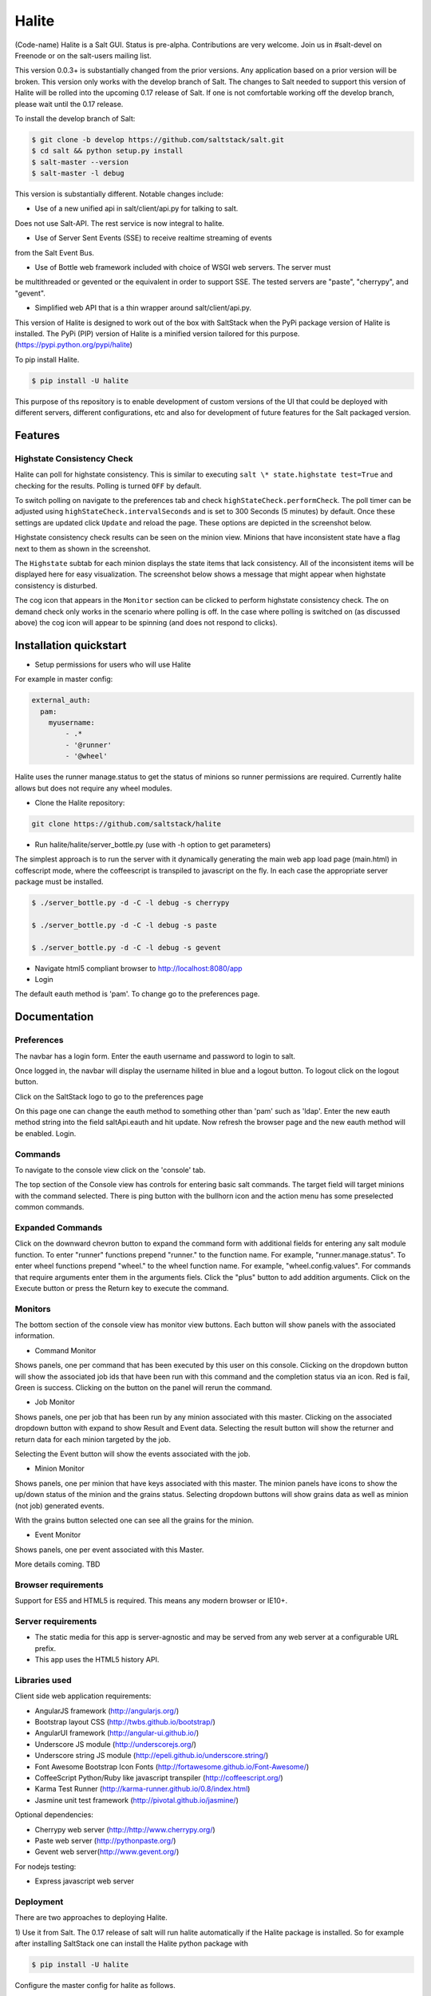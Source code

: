======
Halite
======

(Code-name) Halite is a Salt GUI. Status is pre-alpha. Contributions are
very welcome. Join us in #salt-devel on Freenode or on the salt-users mailing
list.

This version 0.0.3+ is substantially changed from the prior versions.
Any application based on a prior version will be broken. This version only works
with the develop branch of Salt. The changes to Salt needed to support this version
of Halite will be rolled into the upcoming 0.17 release of Salt. If one is not
comfortable working off the develop branch, please wait until the 0.17 release.

To install the develop branch of Salt:

.. code-block:: bash

  $ git clone -b develop https://github.com/saltstack/salt.git
  $ cd salt && python setup.py install
  $ salt-master --version
  $ salt-master -l debug

This version is substantially different. Notable changes include:

* Use of a new unified api in salt/client/api.py for talking to salt.
Does not use Salt-API. The rest service is now integral to halite.

* Use of Server Sent Events (SSE) to receive realtime streaming of events
from the Salt Event Bus.

* Use of Bottle web framework included with choice of WSGI web servers. The server must
be multithreaded or gevented or the equivalent in order to support SSE. The tested
servers are "paste", "cherrypy", and "gevent".

* Simplified web API that is a thin wrapper around salt/client/api.py.

This version of Halite is designed to work out of the box with SaltStack when
the PyPi package version of Halite is installed. The PyPi (PIP) version of Halite
is a minified version tailored for this purpose. (https://pypi.python.org/pypi/halite)

To pip install Halite.

.. code-block:: bash

  $ pip install -U halite

This purpose of ths repository is to enable development of custom versions of the
UI that could be deployed with different servers, different configurations, etc
and also for development of future features for the Salt packaged version.

Features
========

Highstate Consistency Check
---------------------------

Halite can poll for highstate consistency. This is similar to executing
``salt \* state.highstate test=True`` and checking for the results.
Polling is turned ``OFF`` by default.

To switch polling on navigate to the preferences tab and check
``highStateCheck.performCheck``. The poll timer can be adjusted using
``highStateCheck.intervalSeconds`` and is set to 300 Seconds (5 minutes) by
default. Once these settings are updated click ``Update`` and reload the page.
These options are depicted in the screenshot below.

.. image:: screenshots/HighstatePollSettings.png

Highstate consistency check results can be seen on the minion view. Minions
that have inconsistent state have a flag next to them as shown in the screenshot.

.. image:: screenshots/MinionWithFlag.png

The ``Highstate`` subtab for each minion displays the state items that lack
consistency. All of the inconsistent items will be displayed here for easy
visualization. The screenshot below shows a message that might appear
when highstate consistency is disturbed.

.. image: screenshots/HighstateSubtab.png

The cog icon that appears in the ``Monitor`` section can be clicked to perform
highstate consistency check. The on demand check only works in the
scenario where polling is off. In the case where polling is switched on (as
discussed above) the cog icon will appear to be spinning (and does not respond
to clicks).

.. image: screenshots/HighstateCheckCog.png

Installation quickstart
=======================

* Setup permissions for users who will use Halite
For example in master config:

.. code-block:: bash

  external_auth:
    pam:
      myusername:
          - .*
          - '@runner'
          - '@wheel'

Halite uses the runner manage.status to get the status of minions so runner
permissions are required.  Currently halite allows but does not require any
wheel modules.

* Clone the Halite repository::

.. code-block:: bash

  git clone https://github.com/saltstack/halite


* Run halite/halite/server_bottle.py (use with -h option to get parameters)

The simplest approach is to run the server with it dynamically generating
the main web app load page (main.html) in coffescript mode, where the coffeescript
is transpiled to javascript on the fly. In each case the appropriate server package
must be installed.

.. code-block:: bash

    $ ./server_bottle.py -d -C -l debug -s cherrypy

    $ ./server_bottle.py -d -C -l debug -s paste

    $ ./server_bottle.py -d -C -l debug -s gevent



* Navigate html5 compliant browser to http://localhost:8080/app

* Login
The default eauth method is 'pam'. To change go to the preferences page.

Documentation
=============

Preferences
-----------

The navbar has a login form. Enter the eauth username and password to login to salt.

.. image:: screenshots/LoggedOut.png

Once logged in, the navbar will display the username hilited in blue and a logout button.
To logout click on the logout button.

.. image:: screenshots/LoggedIn.png



Click on the SaltStack logo to go to the preferences page

.. image:: screenshots/Preferences.png

On this page one can change the eauth method to something other than 'pam' such
as 'ldap'.
Enter the new eauth method string into the field saltApi.eauth and hit update.
Now refresh the browser page and the new eauth method will be enabled. Login.

Commands
----------

To navigate to the console view click on the 'console' tab.

.. image:: screenshots/HomeConsole.png

The top section of the Console view has controls for entering basic salt commands.
The target field will target minions with the command selected. There is ping button
with the bullhorn icon and the action menu has some preselected common commands.

Expanded Commands
-----------------

.. image:: screenshots/CommandForm.png

Click on the downward chevron button to expand the command form with additional
fields for entering any salt module function. To enter "runner" functions prepend
"runner." to the function name. For example, "runner.manage.status". To enter wheel
functions prepend "wheel." to the wheel function name. For example, "wheel.config.values".
For commands that require arguments enter them in the arguments fiels. Click the "plus"
button to add addition arguments.
Click on the Execute button or press the Return key to execute the command.

Monitors
---------

The bottom section of the console view has monitor view buttons. Each button will
show panels with the associated information.

* Command Monitor

Shows panels, one per command that has been executed by this user on this console.
Clicking on the dropdown button will show the associated job ids that have been
run with this command and the  completion status via an icon.
Red is fail, Green is success.
Clicking on the button on the panel will rerun the command.

.. image:: screenshots/CommandMonitor.png

* Job Monitor

Shows panels, one per job that has been run by any minion associated with this
master. Clicking on the associated dropdown button with expand to show Result and Event data.
Selecting the result button will show the returner and return data
for each minion targeted by the job.

.. image:: screenshots/JobMonitor.png

Selecting the Event button will show the events associated with the job.

.. image:: screenshots/JobMonitorEvent.png

* Minion Monitor

Shows panels, one per minion that have keys associated with this master. The minion
panels have icons to show the up/down status of the minion and the grains status.
Selecting dropdown buttons will show grains data as well as minion (not job) generated events.

.. image:: screenshots/MinionMonitor.png



With the grains button selected one can see all the grains for the minion.

.. image:: screenshots/MinionGrains.png




* Event Monitor

Shows panels, one per event associated with this Master.

.. image:: screenshots/EventMonitor.png

More details coming. TBD


Browser requirements
--------------------

Support for ES5 and HTML5 is required. This means any modern browser or IE10+.

Server requirements
-------------------

* The static media for this app is server-agnostic and may be served from any
  web server at a configurable URL prefix.
* This app uses the HTML5 history API.

Libraries used
--------------

Client side web application requirements:

* AngularJS framework (http://angularjs.org/)
* Bootstrap layout CSS (http://twbs.github.io/bootstrap/)
* AngularUI framework (http://angular-ui.github.io/)
* Underscore JS module (http://underscorejs.org/‎)
* Underscore string JS module (http://epeli.github.io/underscore.string/)
* Font Awesome Bootstrap Icon Fonts  (http://fortawesome.github.io/Font-Awesome/)
* CoffeeScript Python/Ruby like javascript transpiler (http://coffeescript.org/)
* Karma Test Runner (http://karma-runner.github.io/0.8/index.html)
* Jasmine unit test framework (http://pivotal.github.io/jasmine/)

Optional dependencies:

* Cherrypy web server (http://http://www.cherrypy.org/)
* Paste web server (http://pythonpaste.org/)
* Gevent web server(http://www.gevent.org/)

For nodejs testing:

* Express javascript web server


Deployment
-------------

There are two approaches to deploying Halite.

1) Use it from Salt.
The 0.17 release of salt will run halite automatically if the Halite package is
installed. So for example after installing SaltStack one can install the Halite
python package with

.. code-block:: bash

  $ pip install -U halite

Configure the master config for halite as follows.

.. code-block:: bash

  halite:
      level: 'debug'
      server: 'cherrypy'
      host: '0.0.0.0'
      port: '8080'
      cors: False
      tls: True
      certpath: '/etc/pki/tls/certs/localhost.crt'
      keypath: '/etc/pki/tls/certs/localhost.key'
      pempath: '/etc/pki/tls/certs/localhost.pem'

The "cherrypy" and "gevent" servers require the certpath and keypath files to run tls/ssl.
The .crt file holds the public cert and the .key file holds the private key. Whereas
the "paste" server requires a single .pem file that contains both the cert and key.
This can be created simply by concatenating the .crt and .key files.

If you want to use a self signed cert you can create one using the Salt .tls module

.. code-block:: bash

  salt '*' tls.create_ca_signed_cert test localhost

When using self signed certs, browsers will need approval before accepting the cert.
If the web application page has been cached with a non https version of the app then
the browser cache will have to be cleared before it will recognize and prompt to
accept the self signed certificate.

You will also need to configure the eauth method to be used by users of the WUI.
See quickstart above for an example.

Install the appropriate http wsgi server selected in the master config above. In
this case its "cherrypy". The other tested servers are "paste" and "gevent". The server
must be multi-threaded, asynchronous, or multi-processing in order to support
the Server Sent Event streaming connnection used by the WUI.

Restart the SaltStack Master and navigate your html5 compliant browser to
https://localhost:8080/app or however you have configured your master above.

If you have problems look for "Halite:" in the saltstack master log output.

Customized Deployment
====

The Halite github repository provides a skeleton framework for building your own custom
deployment. One can run the default bottle.py framwork form the command line thusly

.. code-block:: bash

  $ ./server_bottly.py -g
  $ ./server_bottle.py -s cherrypy


or from a python application

.. code-block:: python

  import halite

  halite.start()


The full set of options is given by

.. code-block:: bash

  $ ./server_bottle.py -h
  usage: server_bottle.py [-h] [-l {info,debug,critical,warning,error}]
                        [-s SERVER] [-a HOST] [-p PORT] [-b BASE] [-x] [-t]
                        [-c CERT] [-k KEY] [-e PEM] [-g] [-f LOAD] [-C] [-d]

  Runs localhost web application wsgi service on given host address and port.
  Default host:port is 0.0.0.0:8080. (0.0.0.0 is any interface on localhost)

  optional arguments:
    -h, --help            show this help message and exit
    -l {info,debug,critical,warning,error}, --level {info,debug,critical,warning,error}
                          Logging level.
    -s SERVER, --server SERVER
                          Web application WSGI server type.
    -a HOST, --host HOST  Web application WSGI server ip host address.
    -p PORT, --port PORT  Web application WSGI server ip port.
    -b BASE, --base BASE  Base Url path prefix for client side web application.
    -x, --cors            Enable CORS Cross Origin Resource Sharing on server.
    -t, --tls             Use TLS/SSL (https).
    -c CERT, --cert CERT  File path to tls/ssl cacert certificate file.
    -k KEY, --key KEY     File path to tls/ssl private key file.
    -e PEM, --pem PEM     File path to tls/ssl pem file with both cert and key.
    -g, --gen             Generate web app load file. Default is 'app/main.html'
                          or if provided the file specified by -f option.
    -f LOAD, --load LOAD  Filepath to save generated web app load file upon -g
                          option.
    -C, --coffee          Upon -g option generate to load coffeescript.
    -d, --devel           Development mode.

The http server provides two functions.

1) Provide content delivery network for the base load of the web application static
content such as html and javascript files.

2) Provide dynamic rest api interface to salt/client/api.py module that is used by
the web application via ajax and SSE connections. Because SSE and CORS
(Cross Origin Resource Sharing is not univesally supported even among HTML5 compliant
browsers, a single server serves both the static content and the rest API).
An alternative approach would be to to use a web socket to stream the events.
This would not require CORS. This may bea future option for Halite.

To deploy with apache, modify server_bottle.startServer so it creates the app but
does not call bottle.run on it but returns it to MOD_WSGI.
See (http://bottlepy.org/docs/dev/deployment.html) for other details in using bottle.py
with Apache and Mod_wsgi.

To do a custom deployment with some other framework like Django etc. would involve
replicating the endpoints from server_bottle.

Architecture
-------------

The following diagram illustrates how the various pieces to Halite interact.

.. image:: diagrams/HaliteArchitecture.png

Testing
-------

To run the karma jasmine unit test runner

.. code-block:: bash

  $ cd halite
  $ karma start karma_unit.conf.js

To run the karma angular scenario e2e test runner first start up a web server.
A multithreaded or asynchronous one will be needed if more than one browser is
tested at once.

Make sure that the end to end test is setup to login to Halite

.. code-block:: bash
  $ vim halite/test/mock/loginConf.coffee

In that file change the following

.. code-block:: javascript

   loginInfo =
       username: 'your_halite_username'
       password: 'your_halite_password'

Now you can run the tests using the following commands

.. code-block:: bash

  $ cd halite
  $ karma start karma_e2e.conf.js


You might have to build the distribution (for development)

.. code-block:: bash

   $ cd halite
   $ ./prep_dist.py


.. ............................................................................
.. _`halite`: https://github.com/saltstack/halite
